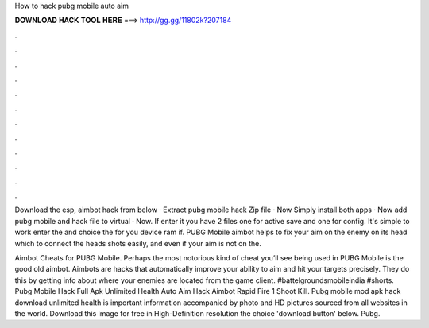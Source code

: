 How to hack pubg mobile auto aim



𝐃𝐎𝐖𝐍𝐋𝐎𝐀𝐃 𝐇𝐀𝐂𝐊 𝐓𝐎𝐎𝐋 𝐇𝐄𝐑𝐄 ===> http://gg.gg/11802k?207184



.



.



.



.



.



.



.



.



.



.



.



.

Download the esp, aimbot hack from below · Extract pubg mobile hack Zip file · Now Simply install both apps · Now add pubg mobile and hack file to virtual · Now. If enter it you have 2 files one for active save and one for config. It's simple to work enter the  and choice the  for you device ram if. PUBG Mobile aimbot helps to fix your aim on the enemy on its head which to connect the heads shots easily, and even if your aim is not on the.

Aimbot Cheats for PUBG Mobile. Perhaps the most notorious kind of cheat you’ll see being used in PUBG Mobile is the good old aimbot. Aimbots are hacks that automatically improve your ability to aim and hit your targets precisely. They do this by getting info about where your enemies are located from the game client. #battelgroundsmobileindia #shorts. Pubg Mobile Hack Full Apk Unlimited Health Auto Aim Hack Aimbot Rapid Fire 1 Shoot Kill. Pubg mobile mod apk hack download unlimited health is important information accompanied by photo and HD pictures sourced from all websites in the world. Download this image for free in High-Definition resolution the choice 'download button' below. Pubg.
